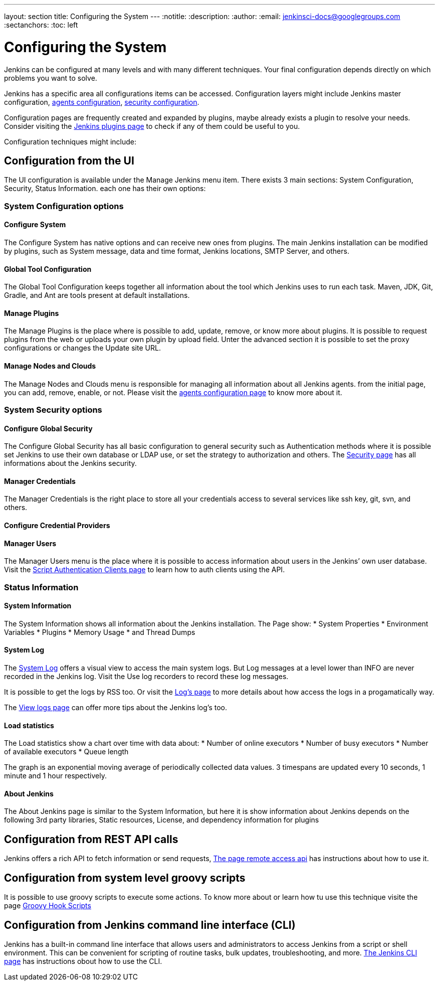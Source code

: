 ---
layout: section
title: Configuring the System
---
ifdef::backend-html5[]
:notitle:
:description:
:author:
:email: jenkinsci-docs@googlegroups.com
:sectanchors:
:toc: left
endif::[]

= Configuring the System

Jenkins can be configured at many levels and with many different techniques.
Your final configuration depends directly on which problems you want to solve.

Jenkins has a specific area all configurations items can be accessed.
Configuration layers might include Jenkins master configuration, 
link:https://www.jenkins.io/doc/book/using/using-agents/[agents configuration],
link:https://www.jenkins.io/doc/book/system-administration/security/[security configuration].

Configuration pages are frequently created and expanded by plugins, maybe already exists a plugin to resolve your needs.
Consider visiting the link:https://plugins.jenkins.io/[Jenkins plugins page] to check if any of them could be useful to you.

Configuration techniques might include:

== Configuration from the UI

The UI configuration is available under the Manage Jenkins menu item. 
There exists 3 main sections: System Configuration, Security, Status Information.
each one has their own options:

=== System Configuration options

==== Configure System

The Configure System has native options and can receive new ones from plugins.
The main Jenkins installation can be modified by plugins, such as System message, data and time format, Jenkins locations, SMTP Server, and others.

==== Global Tool Configuration

The Global Tool Configuration keeps together all information about the tool which Jenkins uses to run each task.
Maven, JDK, Git, Gradle, and Ant are tools present at default installations.

==== Manage Plugins

The Manage Plugins is the place where is possible to add, update, remove, or know more about plugins.
It is possible to request plugins from the web or uploads your own plugin by upload field.
Unter the advanced section it is possible to set the proxy configurations or changes the Update site URL.

==== Manage Nodes and Clouds

The Manage Nodes and Clouds menu is responsible for managing all information about all Jenkins agents.
from the initial page, you can add, remove, enable, or not.
Please visit the link:https://www.jenkins.io/doc/book/using/using-agents/[agents configuration page] to know more about it.

=== System Security options

==== Configure Global Security 

The Configure Global Security has all basic configuration to general security such as Authentication methods where it is possible
set Jenkins to use their own database or LDAP use, or set the strategy to authorization and others. 
The link:https://www.jenkins.io/doc/book/system-administration/security/[Security page] has all informations about the Jenkins  security.

==== Manager Credentials

The Manager Credentials is the right place to store all your credentials access to several services like ssh key, git, svn, and others.

==== Configure Credential Providers

==== Manager Users

The Manager Users menu is the place where it is possible to access information about users in the Jenkins’ own user database.
Visit the link:https://www.jenkins.io/doc/book/system-administration/authenticating-scripted-clients/[Script Authentication Clients page] to learn how to auth clients using the API.

=== Status Information

==== System Information

The System Information shows all information about the Jenkins installation. The Page show:
* System Properties
* Environment Variables
* Plugins
* Memory Usage
* and Thread Dumps

==== System Log

The link:https://www.jenkins.io/doc/book/system-administration/monitoring/[System Log] offers a visual view to access the main system logs. 
But Log messages at a level lower than INFO are never recorded in the Jenkins log. 
Visit the Use log recorders to record these log messages.

It is possible to get the logs by RSS too. Or visit the link:https://www.jenkins.io/doc/book/system-administration/viewing-logs/[Log's page] to more details about how access the logs in a progamatically way.

The link:https://www.jenkins.io/doc/book/system-administration/viewing-logs/[View logs page] can offer more tips about the Jenkins log's too.


==== Load statistics 

The Load statistics show a chart over time with data about:
* Number of online executors
* Number of busy executors
* Number of available executors
* Queue length

The graph is an exponential moving average of periodically collected data values. 3 timespans are updated every 10 seconds, 1 minute and 1 hour respectively.

==== About Jenkins

The About Jenkins page is similar to the System Information, but here it is show information about Jenkins depends on the following 3rd party libraries,
Static resources, License, and dependency information for plugins

== Configuration from REST API calls

Jenkins offers a rich API to fetch information or send requests, link:https://www.jenkins.io/doc/book/using/remote-access-api/[The page remote access api] has instructions about how to use it.

== Configuration from system level groovy scripts

It is possible to use groovy scripts to execute some actions. To know more about or learn how tu use this technique visite the page link:http://localhost:4242/doc/book/managing/groovy-hook-scripts/[Groovy Hook Scripts] 

== Configuration from Jenkins command line interface (CLI)

Jenkins has a built-in command line interface that allows users and administrators to access Jenkins from a script or shell environment. This can be convenient for scripting of routine tasks, bulk updates, troubleshooting, and more.
link:http://localhost:4242/doc/book/managing/cli/[The Jenkins CLI page] has instructions obout how to use the CLI.
